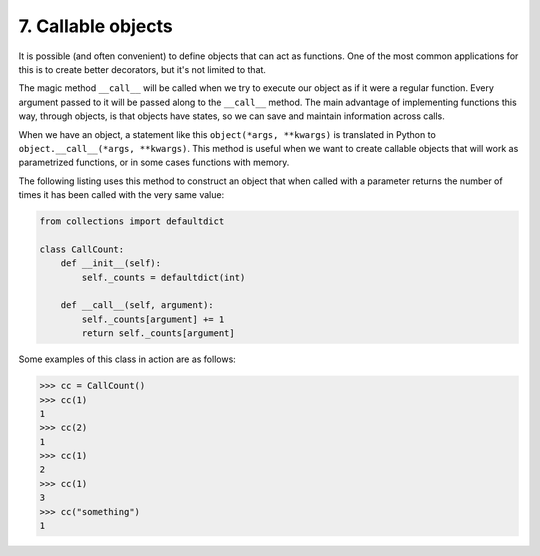 7. Callable objects
*******************

It is possible (and often convenient) to define objects that can act as functions. One of the most common applications
for this is to create better decorators, but it's not limited to that.

The magic method ``__call__`` will be called when we try to execute our object as if it were a regular function. Every
argument passed to it will be passed along to the ``__call__`` method. The main advantage of implementing functions this way, through objects, is that objects have states, so we can save and
maintain information across calls.

When we have an object, a statement like this ``object(*args, **kwargs)`` is translated in Python to
``object.__call__(*args, **kwargs)``. This method is useful when we want to create callable objects that will work as
parametrized functions, or in some cases functions with memory.

The following listing uses this method to construct an object that when called with a parameter returns the number of
times it has been called with the very same value:

.. code-block:: python

    from collections import defaultdict

    class CallCount:
        def __init__(self):
            self._counts = defaultdict(int)

        def __call__(self, argument):
            self._counts[argument] += 1
            return self._counts[argument]


Some examples of this class in action are as follows:

.. code-block:: python

    >>> cc = CallCount()
    >>> cc(1)
    1
    >>> cc(2)
    1
    >>> cc(1)
    2
    >>> cc(1)
    3
    >>> cc("something")
    1